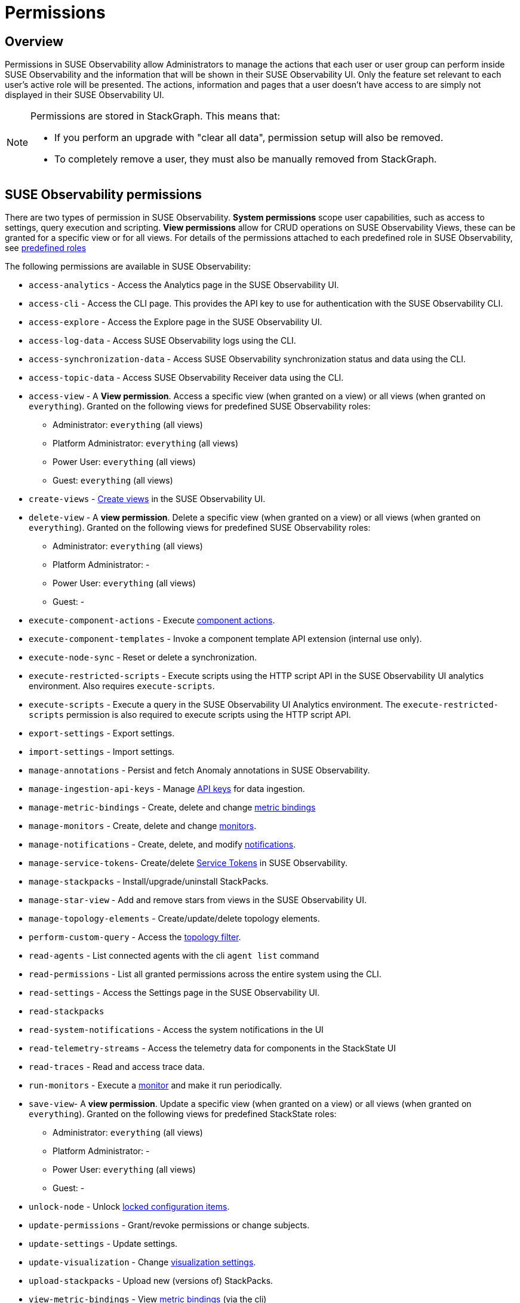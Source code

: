 = Permissions
:description: SUSE Observability Self-hosted

== Overview

Permissions in SUSE Observability allow Administrators to manage the actions that each user or user group can perform inside SUSE Observability and the information that will be shown in their SUSE Observability UI. Only the feature set relevant to each user's active role will be presented. The actions, information and pages that a user doesn't have access to are simply not displayed in their SUSE Observability UI.

[NOTE]
====
Permissions are stored in StackGraph. This means that:

* If you perform an upgrade with "clear all data", permission setup will also be removed.
* To completely remove a user, they must also be manually removed from StackGraph.
====


== SUSE Observability permissions

There are two types of permission in SUSE Observability. *System permissions* scope user capabilities, such as access to settings, query execution and scripting. *View permissions* allow for CRUD operations on SUSE Observability Views, these can be granted for a specific view or for all views. For details of the permissions attached to each predefined role in SUSE Observability, see xref:/setup/security/rbac/rbac_roles.adoc#_predefined_roles[predefined roles]

The following permissions are available in SUSE Observability:

* `access-analytics` - Access the Analytics page in the SUSE Observability UI.
* `access-cli` - Access the CLI page. This provides the API key to use for authentication with the SUSE Observability CLI.
* `access-explore` - Access the Explore page in the SUSE Observability UI.
* `access-log-data` - Access SUSE Observability logs using the CLI.
* `access-synchronization-data` - Access SUSE Observability synchronization status and data using the CLI.
* `access-topic-data` - Access SUSE Observability Receiver data using the CLI.
* `access-view` - A *View permission*. Access a specific view (when granted on a view) or all views (when granted on `everything`). Granted on the following views for predefined SUSE Observability roles:
 ** Administrator: `everything` (all views)
 ** Platform Administrator: `everything` (all views)
 ** Power User: `everything` (all views)
 ** Guest: `everything` (all views)
* `create-views` - xref:/use/views/k8s-custom-views.adoc[Create views] in the SUSE Observability UI.
* `delete-view` - A *view permission*. Delete a specific view (when granted on a view) or all views (when granted on `everything`). Granted on the following views for predefined SUSE Observability roles:
 ** Administrator: `everything` (all views)
 ** Platform Administrator: -
 ** Power User: `everything` (all views)
 ** Guest: -
* `execute-component-actions` - Execute xref:/use/views/k8s-topology-perspective.adoc#_actions[component actions].
* `execute-component-templates` - Invoke a component template API extension (internal use only).
* `execute-node-sync` - Reset or delete a synchronization.
* `execute-restricted-scripts` - Execute scripts using the HTTP script API in the SUSE Observability UI analytics environment. Also requires `execute-scripts`.
* `execute-scripts` - Execute a query in the SUSE Observability UI Analytics environment. The `execute-restricted-scripts` permission is also required to execute scripts using the HTTP script API.
* `export-settings` - Export settings.
* `import-settings` - Import settings.
* `manage-annotations` - Persist and fetch Anomaly annotations in SUSE Observability.
* `manage-ingestion-api-keys` - Manage xref:/use/security/k8s-ingestion-api-keys.adoc[API keys] for data ingestion.
* `manage-metric-bindings` - Create, delete and change xref:/use/metrics/k8s-add-charts.adoc[metric bindings]
* `manage-monitors` - Create, delete and change xref:/use/alerting/k8s-monitors.adoc[monitors].
* `manage-notifications` - Create, delete, and modify xref:/use/alerting/notifications/configure.adoc[notifications].
* `manage-service-tokens`- Create/delete xref:/use/security/k8s-service-tokens.adoc[Service Tokens] in SUSE Observability.
* `manage-stackpacks` - Install/upgrade/uninstall StackPacks.
* `manage-star-view` - Add and remove stars from views in the SUSE Observability UI.
* `manage-topology-elements` - Create/update/delete topology elements.
* `perform-custom-query` - Access the xref:/use/views/k8s-filters.adoc#_filter_topology[topology filter].
* `read-agents` - List connected agents with the cli `agent list` command
* `read-permissions` - List all granted permissions across the entire system using the CLI.
* `read-settings` - Access the Settings page in the SUSE Observability UI.
* `read-stackpacks`
* `read-system-notifications` - Access the system notifications in the UI
* `read-telemetry-streams` - Access the telemetry data for components in the StackState UI
* `read-traces` - Read and access trace data.
* `run-monitors` - Execute a xref:/use/alerting/k8s-monitors.adoc[monitor] and make it run periodically.
* `save-view`- A *view permission*. Update a specific view (when granted on a view) or all views (when granted on `everything`). Granted on the following views for predefined StackState roles:
 ** Administrator: `everything` (all views)
 ** Platform Administrator: -
 ** Power User: `everything` (all views)
 ** Guest: -
* `unlock-node` - Unlock xref:/stackpacks/about-stackpacks.adoc#_locked_configuration_items[locked configuration items].
* `update-permissions` - Grant/revoke permissions or change subjects.
* `update-settings` - Update settings.
* `update-visualization` - Change xref:/use/views/k8s-topology-perspective.adoc#_visualization_settings[visualization settings].
* `upload-stackpacks` - Upload new (versions of) StackPacks.
* `view-metric-bindings` - View xref:/use/metrics/k8s-add-charts.adoc[metric bindings] (via the cli)
* `view-monitors` - View monitor configurations.
* `view-notifications` - View notification settings.

== Manage permissions

SUSE Observability permissions can be managed using the `sts` CLI.

[NOTE]
====
*Important note:* All permissions in SUSE Observability are case sensitive.
====


=== List all permissions

List all permissions:

[,text]
----
sts rbac list-permissions
----

=== Show granted permissions

Show the permissions granted to a specific role.

[,text]
----
sts rbac describe-permissions --subject [role-name]
----

=== Grant permissions

==== Allow a user to open a view

Give a subject with permission to open a view:

[,text]
----
sts rbac grant --subject [role-name] --permission access-view --resource [view-name]
----

==== Allow a user to create (save) views

Give a subject with the system permission to create (save) views:

[,text]
----
sts rbac grant --subject [role-name] --permission create-views
----

==== Allow a user to check SUSE Observability settings

Give a subject with the system permission to check SUSE Observability settings:

[,text]
----
sts rbac grant --subject [role-name] --permission read-settings
----

==== Allow a user to add or edit event handlers

Give a subject with the system permission to add new event handlers and edit existing event handlers:

[,text]
----
sts rbac grant --subject [role-name] --permission manage-event-handlers
----

=== Revoke permissions

Revoke permissions for a subject to open a view:

[,text]
----
sts rbac revoke --subject [role-name] --permission access-view --resource [view-name]
----

== SUSE Observability UI with no permissions

Below is an example of how the SUSE Observability UI would look for a user without any permissions:

image::noperm.png[No permissions]

